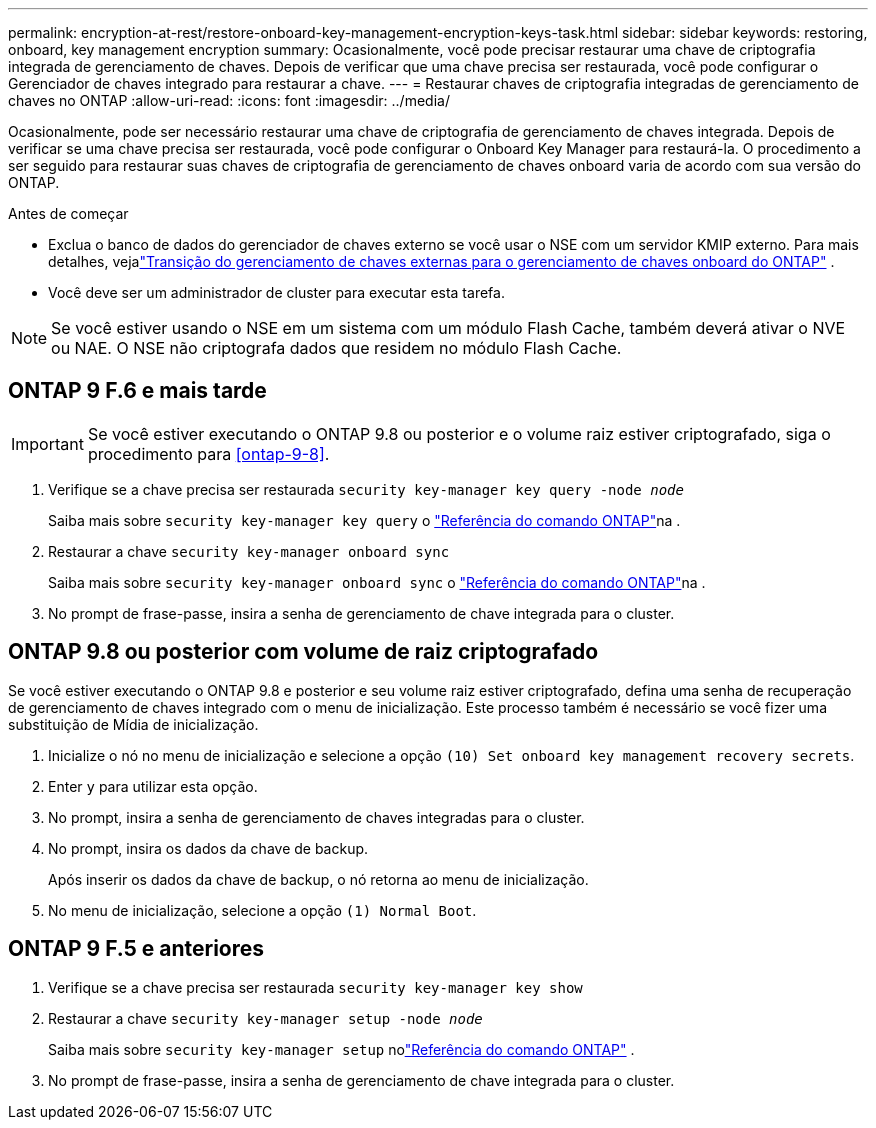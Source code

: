---
permalink: encryption-at-rest/restore-onboard-key-management-encryption-keys-task.html 
sidebar: sidebar 
keywords: restoring, onboard, key management encryption 
summary: Ocasionalmente, você pode precisar restaurar uma chave de criptografia integrada de gerenciamento de chaves. Depois de verificar que uma chave precisa ser restaurada, você pode configurar o Gerenciador de chaves integrado para restaurar a chave. 
---
= Restaurar chaves de criptografia integradas de gerenciamento de chaves no ONTAP
:allow-uri-read: 
:icons: font
:imagesdir: ../media/


[role="lead"]
Ocasionalmente, pode ser necessário restaurar uma chave de criptografia de gerenciamento de chaves integrada.  Depois de verificar se uma chave precisa ser restaurada, você pode configurar o Onboard Key Manager para restaurá-la. O procedimento a ser seguido para restaurar suas chaves de criptografia de gerenciamento de chaves onboard varia de acordo com sua versão do ONTAP.

.Antes de começar
* Exclua o banco de dados do gerenciador de chaves externo se você usar o NSE com um servidor KMIP externo. Para mais detalhes, vejalink:delete-key-management-database-task.html["Transição do gerenciamento de chaves externas para o gerenciamento de chaves onboard do ONTAP"] .
* Você deve ser um administrador de cluster para executar esta tarefa.



NOTE: Se você estiver usando o NSE em um sistema com um módulo Flash Cache, também deverá ativar o NVE ou NAE. O NSE não criptografa dados que residem no módulo Flash Cache.



== ONTAP 9 F.6 e mais tarde


IMPORTANT: Se você estiver executando o ONTAP 9.8 ou posterior e o volume raiz estiver criptografado, siga o procedimento para <<ontap-9-8>>.

. Verifique se a chave precisa ser restaurada
`security key-manager key query -node _node_`
+
Saiba mais sobre `security key-manager key query` o link:https://docs.netapp.com/us-en/ontap-cli/security-key-manager-key-query.html["Referência do comando ONTAP"^]na .

. Restaurar a chave
`security key-manager onboard sync`
+
Saiba mais sobre `security key-manager onboard sync` o link:https://docs.netapp.com/us-en/ontap-cli/security-key-manager-onboard-sync.html["Referência do comando ONTAP"^]na .

. No prompt de frase-passe, insira a senha de gerenciamento de chave integrada para o cluster.




== ONTAP 9.8 ou posterior com volume de raiz criptografado

Se você estiver executando o ONTAP 9.8 e posterior e seu volume raiz estiver criptografado, defina uma senha de recuperação de gerenciamento de chaves integrado com o menu de inicialização. Este processo também é necessário se você fizer uma substituição de Mídia de inicialização.

. Inicialize o nó no menu de inicialização e selecione a opção `(10) Set onboard key management recovery secrets`.
. Enter `y` para utilizar esta opção.
. No prompt, insira a senha de gerenciamento de chaves integradas para o cluster.
. No prompt, insira os dados da chave de backup.
+
Após inserir os dados da chave de backup, o nó retorna ao menu de inicialização.

. No menu de inicialização, selecione a opção `(1) Normal Boot`.




== ONTAP 9 F.5 e anteriores

. Verifique se a chave precisa ser restaurada
`security key-manager key show`
. Restaurar a chave
`security key-manager setup -node _node_`
+
Saiba mais sobre `security key-manager setup` nolink:https://docs.netapp.com/us-en/ontap-cli-9161/security-key-manager-setup.html["Referência do comando ONTAP"^] .

. No prompt de frase-passe, insira a senha de gerenciamento de chave integrada para o cluster.

